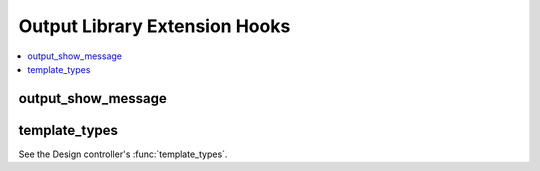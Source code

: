 Output Library Extension Hooks
==============================

.. contents::
  :local:
  :depth: 1

.. highlight:: php

output_show_message
-------------------

.. function:: output_show_message($data, $output)

  Modify the output of front-end system messages.

  How it's called::

    if (ee()->extensions->active_hook('output_show_message') === TRUE)
    {
      $output = ee()->extensions->call('output_show_message', $data, $output);
    }

  :param array $data: Array of data describing the message
  :param string $output: HTML rendered from the default message template
  :returns: New rendered output for the message
  :rtype: String

  .. versionadded:: 3.2.0

template_types
--------------

See the Design controller's :func:`template_types`.
